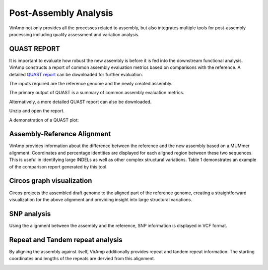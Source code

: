 Post-Assembly Analysis
=====================

VirAmp not only provides all the processes related to assembly, but also integrates multiple tools for post-assembly processing including quality assessment and variation analysis.

QUAST REPORT
------------
It is important to evaluate how robust the new assembly is before it is fed into the downstream functional analysis.  VirAmp constructs a report of common assembly evaluation metrics based on comparisons with the reference. A detailed `QUAST report <http://bioinf.spbau.ru/quast>`_ can be downloaded for further evaluation.

The inputs required are the reference genome and the newly created assembly.

.. image:: assess-pic/quast-input.png

The primary output of QUAST is a summary of common assembly evaluation metrics.

.. image:: assess-pic/quast-basic.png

Alternatively, a more detailed QUAST report can also be downloaded.

.. image:: assess-pic/quast-download.png

Unzip and open the report.

.. image:: assess-pic/quast-unzip.png

A demonstration of a QUAST plot:

.. image:: assess-pic/quast-demo.png

Assembly-Reference Alignment
----------------------------

VirAmp provides information about the difference between the reference and the new assembly based on a MUMmer alignment.  Coordinates and percentage identities are displayed for each aligned region between these two sequences.  This is useful in identifying large INDELs as well as other complex structural variations. Table 1 demonstrates an example of the comparison report generated by this tool.

.. image:: assess-pic/ref-assembly.png

Circos graph visualization
--------------------------

Circos projects the assembled draft genome to the aligned part of the reference genome, creating a straightforward visualization for the above alignment and providing insight into large structural variations.

.. image:: assess-pic/comparison_circos.png

SNP analysis
-------------

Using the alignment between the assembly and the reference, SNP information is  displayed in VCF format.

.. image:: assess-pic/snp.png

Repeat and Tandem repeat analysis
---------------------------------

By aligning the assembly against itself, VirAmp additionally provides repeat and tandem repeat information. The starting coordinates and lengths of the repeats are dervied from this alignment.

.. image:: assess-pic/tandem-repeat.png
